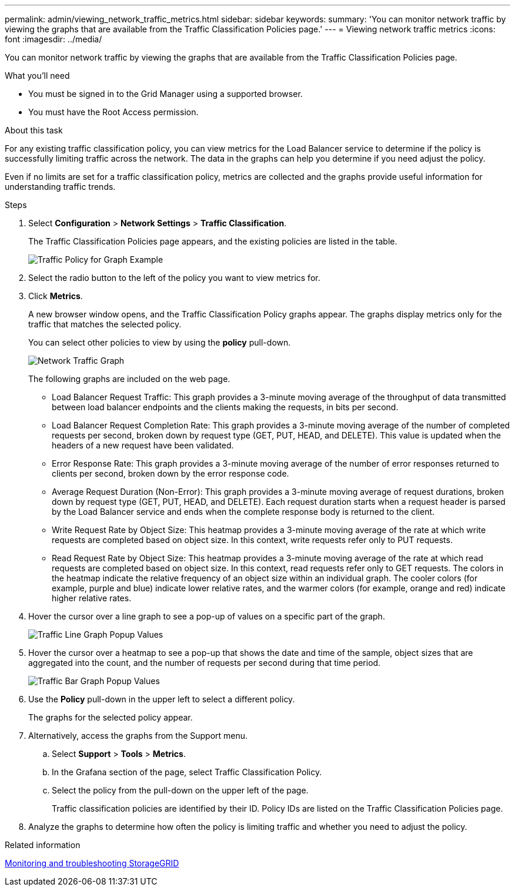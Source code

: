 ---
permalink: admin/viewing_network_traffic_metrics.html
sidebar: sidebar
keywords: 
summary: 'You can monitor network traffic by viewing the graphs that are available from the Traffic Classification Policies page.'
---
= Viewing network traffic metrics
:icons: font
:imagesdir: ../media/

[.lead]
You can monitor network traffic by viewing the graphs that are available from the Traffic Classification Policies page.

.What you'll need

* You must be signed in to the Grid Manager using a supported browser.
* You must have the Root Access permission.

.About this task

For any existing traffic classification policy, you can view metrics for the Load Balancer service to determine if the policy is successfully limiting traffic across the network. The data in the graphs can help you determine if you need adjust the policy.

Even if no limits are set for a traffic classification policy, metrics are collected and the graphs provide useful information for understanding traffic trends.

.Steps

. Select *Configuration* > *Network Settings* > *Traffic Classification*.
+
The Traffic Classification Policies page appears, and the existing policies are listed in the table.
+
image::../media/traffic_classification_policies_main_screen_w_examples.png[Traffic Policy for Graph Example]

. Select the radio button to the left of the policy you want to view metrics for.
. Click *Metrics*.
+
A new browser window opens, and the Traffic Classification Policy graphs appear. The graphs display metrics only for the traffic that matches the selected policy.
+
You can select other policies to view by using the *policy* pull-down.
+
image::../media/traffic_classification_policy_graph.png[Network Traffic Graph]
+
The following graphs are included on the web page.

 ** Load Balancer Request Traffic: This graph provides a 3-minute moving average of the throughput of data transmitted between load balancer endpoints and the clients making the requests, in bits per second.
 ** Load Balancer Request Completion Rate: This graph provides a 3-minute moving average of the number of completed requests per second, broken down by request type (GET, PUT, HEAD, and DELETE). This value is updated when the headers of a new request have been validated.
 ** Error Response Rate: This graph provides a 3-minute moving average of the number of error responses returned to clients per second, broken down by the error response code.
 ** Average Request Duration (Non-Error): This graph provides a 3-minute moving average of request durations, broken down by request type (GET, PUT, HEAD, and DELETE). Each request duration starts when a request header is parsed by the Load Balancer service and ends when the complete response body is returned to the client.
 ** Write Request Rate by Object Size: This heatmap provides a 3-minute moving average of the rate at which write requests are completed based on object size. In this context, write requests refer only to PUT requests.
 ** Read Request Rate by Object Size: This heatmap provides a 3-minute moving average of the rate at which read requests are completed based on object size. In this context, read requests refer only to GET requests.
The colors in the heatmap indicate the relative frequency of an object size within an individual graph. The cooler colors (for example, purple and blue) indicate lower relative rates, and the warmer colors (for example, orange and red) indicate higher relative rates.

. Hover the cursor over a line graph to see a pop-up of values on a specific part of the graph.
+
image::../media/traffic_classification_policy_graph_popup_closeup.png[Traffic Line Graph Popup Values]

. Hover the cursor over a heatmap to see a pop-up that shows the date and time of the sample, object sizes that are aggregated into the count, and the number of requests per second during that time period.
+
image::../media/traffic_classification_policy_heatmap_closeup.png[Traffic Bar Graph Popup Values]

. Use the *Policy* pull-down in the upper left to select a different policy.
+
The graphs for the selected policy appear.

. Alternatively, access the graphs from the Support menu.
 .. Select *Support* > *Tools* > *Metrics*.
 .. In the Grafana section of the page, select Traffic Classification Policy.
 .. Select the policy from the pull-down on the upper left of the page.
+
Traffic classification policies are identified by their ID. Policy IDs are listed on the Traffic Classification Policies page.
. Analyze the graphs to determine how often the policy is limiting traffic and whether you need to adjust the policy.

.Related information

http://docs.netapp.com/sgws-115/topic/com.netapp.doc.sg-troubleshooting/home.html[Monitoring and troubleshooting StorageGRID]
